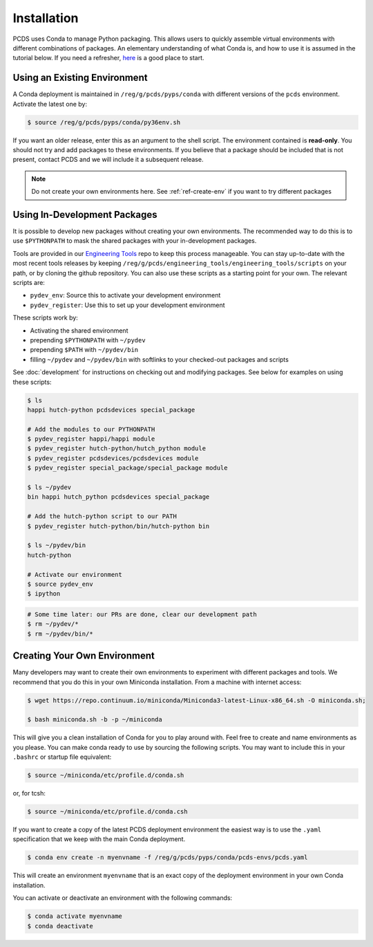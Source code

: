 ============
Installation
============
PCDS uses Conda to manage Python packaging. This allows users to quickly
assemble virtual environments with different combinations of packages. An
elementary understanding of what Conda is, and how to use it is assumed in the
tutorial below. If you need a refresher, `here
<https://conda.io/docs/user-guide/getting-started.html>`_ is a good place to start. 

Using an Existing Environment
=============================
A Conda deployment is maintained in ``/reg/g/pcds/pyps/conda`` with different
versions of the ``pcds`` environment. Activate the latest one by:

.. code:: bash

   $ source /reg/g/pcds/pyps/conda/py36env.sh

If you want an older release, enter this as an argument to the shell script.
The environment contained is **read-only**. You should not try and add packages
to these environments. If you believe that a package should be included that is
not present, contact PCDS and we will include it a subsequent release.

.. note::

   Do not create your own environments here.
   See :ref:`ref-create-env` if you want to try different packages

Using In-Development Packages
=============================
It is possible to develop new packages without creating your own environments.
The recommended way to do this is to use ``$PYTHONPATH`` to mask the shared
packages with your in-development packages.

Tools are provided in our
`Engineering Tools <https://github.com/pcdshub/engineering_tools>`_ repo
to keep this process manageable. You can stay up-to-date with the most recent
tools releases by keeping
``/reg/g/pcds/engineering_tools/engineering_tools/scripts``
on your path, or by cloning the github repository.
You can also use these scripts as a starting point for your own.
The relevant scripts are:

- ``pydev_env``: Source this to activate your development environment
- ``pydev_register``: Use this to set up your development environment

These scripts work by:

- Activating the shared environment
- prepending ``$PYTHONPATH`` with ``~/pydev``
- prepending ``$PATH`` with ``~/pydev/bin``
- filling ``~/pydev`` and ``~/pydev/bin`` with softlinks to your checked-out
  packages and scripts

See :doc:`development` for instructions on checking out and modifying packages.
See below for examples on using these scripts:

.. code:: bash

   $ ls
   happi hutch-python pcdsdevices special_package

   # Add the modules to our PYTHONPATH
   $ pydev_register happi/happi module
   $ pydev_register hutch-python/hutch_python module
   $ pydev_register pcdsdevices/pcdsdevices module
   $ pydev_register special_package/special_package module

   $ ls ~/pydev
   bin happi hutch_python pcdsdevices special_package

   # Add the hutch-python script to our PATH
   $ pydev_register hutch-python/bin/hutch-python bin

   $ ls ~/pydev/bin
   hutch-python

   # Activate our environment
   $ source pydev_env
   $ ipython

.. ipython::
   :verbatim:

   In [1]: import special_package

   In [2]: import pcdsdaq

   In [3]: import pcdsdevices

   In [4]: pcdsdaq.__file__
   Out[4]: '/reg/g/pcds/pyps/conda/py36/envs/pcds-1.0.0/lib/python3.6/site-packages/pcdsdaq/__init__.py'

   In [5]: pcdsdevices.__file__
   Out[5]: '/reg/neh/home/username/pydev/pcdsdevices/__init__.py'

.. code:: bash

   # Some time later: our PRs are done, clear our development path
   $ rm ~/pydev/*
   $ rm ~/pydev/bin/*


.. _ref-create-env:

Creating Your Own Environment
=============================
Many developers may want to create their own environments to experiment with
different packages and tools. We recommend that you do this in your own
Miniconda installation. From a machine with internet access:

.. code:: bash

   $ wget https://repo.continuum.io/miniconda/Miniconda3-latest-Linux-x86_64.sh -O miniconda.sh;
  
   $ bash miniconda.sh -b -p ~/miniconda

This will give you a clean installation of Conda for you to play around with.
Feel free to create and name environments as you please. You can make
conda ready to use by sourcing the following scripts. You may want to
include this in your ``.bashrc`` or startup file equivalent:

.. code:: bash

   $ source ~/miniconda/etc/profile.d/conda.sh

or, for tcsh:

.. code:: tcsh

   $ source ~/miniconda/etc/profile.d/conda.csh

If you want to create a copy of the latest PCDS deployment environment the
easiest way is to use the ``.yaml`` specification that we keep with the main
Conda deployment.

.. code:: bash

   $ conda env create -n myenvname -f /reg/g/pcds/pyps/conda/pcds-envs/pcds.yaml

This will create an environment ``myenvname`` that is an exact copy of the
deployment environment in your own Conda installation.

You can activate or deactivate an environment with the following commands:

.. code:: bash

   $ conda activate myenvname
   $ conda deactivate
